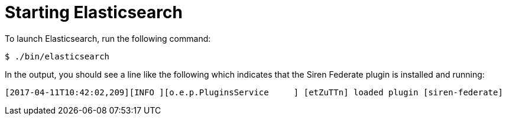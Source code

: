 = Starting Elasticsearch

To launch Elasticsearch, run the following command:

[source,bash]
-----------------------------------------------------------
$ ./bin/elasticsearch
-----------------------------------------------------------

In the output, you should see a line like the following which indicates that the Siren Federate plugin is installed and
running:
-----------------------------------------------------------
[2017-04-11T10:42:02,209][INFO ][o.e.p.PluginsService     ] [etZuTTn] loaded plugin [siren-federate]
-----------------------------------------------------------

